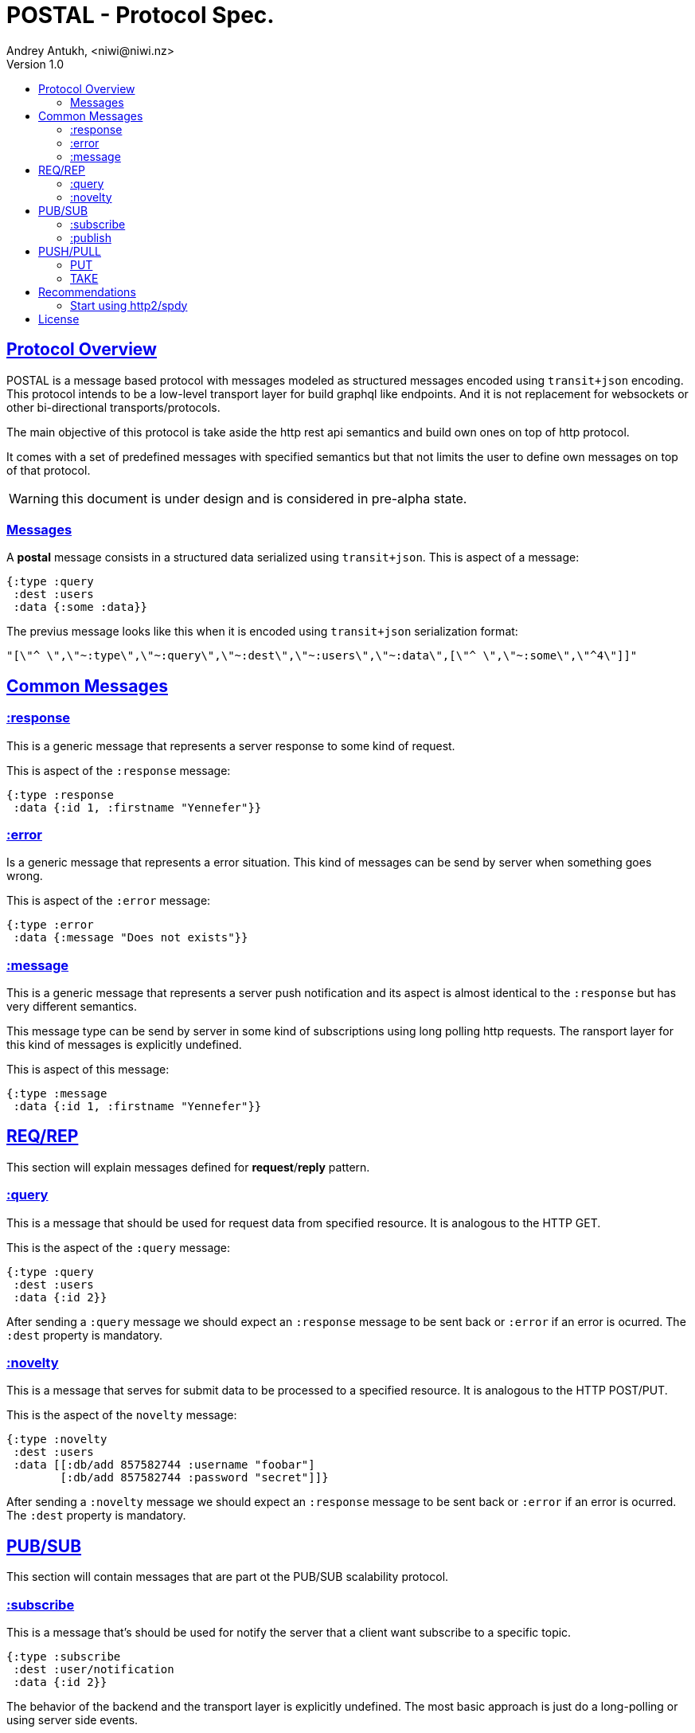= POSTAL - Protocol Spec.
Andrey Antukh, <niwi@niwi.nz>
Version 1.0
:toc:
:toc-title:
:toclevels: 2
:!numbered:
:idseparator: -
:idprefix:
:source-highlighter: pygments
:pygments-style: friendly
:sectlinks:


== Protocol Overview

POSTAL is a message based protocol with messages modeled as structured messages
encoded using `transit+json` encoding. This protocol intends to be a low-level
transport layer for build graphql like endpoints. And it is not replacement for
websockets or other bi-directional transports/protocols.

The main objective of this protocol is take aside the http rest api semantics and
build own ones on top of http protocol.

It comes with a set of predefined messages with specified semantics but that not
limits the user to define own messages on top of that protocol.

WARNING: this document is under design and is considered in pre-alpha state.


=== Messages


A *postal* message consists in a structured data serialized using `transit+json`.
This is aspect of a message:

[source, clojure]
----
{:type :query
 :dest :users
 :data {:some :data}}
----

The previus message looks like this when it is encoded using `transit+json`
serialization format:

[source, json]
----
"[\"^ \",\"~:type\",\"~:query\",\"~:dest\",\"~:users\",\"~:data\",[\"^ \",\"~:some\",\"^4\"]]"
----


== Common Messages

=== :response

This is a generic message that represents a server response to some kind of request.

This is aspect of the `:response` message:

[source, clojure]
----
{:type :response
 :data {:id 1, :firstname "Yennefer"}}
----

=== :error

Is a generic message that represents a error situation. This kind of messages can be
send by server when something goes wrong.

This is aspect of the `:error` message:

[source, clojure]
----
{:type :error
 :data {:message "Does not exists"}}
----


=== :message

This is a generic message that represents a server push notification and its
aspect is almost identical to the `:response` but has very different semantics.

This message type can be send by server in some kind of subscriptions using long
polling http requests. The ransport layer for this kind of messages is explicitly
undefined.

This is aspect of this message:

[source, clojure]
----
{:type :message
 :data {:id 1, :firstname "Yennefer"}}
----


== REQ/REP

This section will explain messages defined for *request*/*reply* pattern.


=== :query

This is a message that should be used for request data from specified resource. It
is analogous to the HTTP GET.

This is the aspect of the `:query` message:

[source, clojure]
----
{:type :query
 :dest :users
 :data {:id 2}}
----

After sending a `:query` message we should expect an `:response` message to be
sent back or `:error` if an error is ocurred. The `:dest` property is mandatory.


=== :novelty

This is a message that serves for submit data to be processed to a specified
resource. It is analogous to the HTTP POST/PUT.

This is the aspect of the `novelty` message:

[source, clojure]
----
{:type :novelty
 :dest :users
 :data [[:db/add 857582744 :username "foobar"]
        [:db/add 857582744 :password "secret"]]}
----

After sending a `:novelty` message we should expect an `:response` message to be
sent back or `:error` if an error is ocurred. The `:dest` property is mandatory.


== PUB/SUB

This section will contain messages that are part ot the PUB/SUB scalability protocol.


=== :subscribe

This is a message that's should be used for notify the server that a client want
subscribe to a specific topic.

[source, clojure]
----
{:type :subscribe
 :dest :user/notification
 :data {:id 2}}
----

The behavior of the backend and the transport layer is explicitly undefined. The
most basic approach is just do a long-polling or using server side events.


=== :publish

This is a message that should be used for publish a message in a specified topic.
If a client is also subscribed to the topic, it will receive the published message.

[source, clojure]
----
{:type :publish
 :dest :user/notification
 :data {:foo "bar"}}
----

After sending a `:publish` message we should expect an `:response` message to be
sent back or `:error` if an error is ocurred. The `:dest` property is mandatory.


== PUSH/PULL

This section will contain messages that are part ot the PUSH/PULL scalability
protocol.


=== PUT

TBD


=== TAKE

TBD


== Recommendations

=== Start using http2/spdy

As this protocol is based to work on top of HTTP, is highly recommended deploy
your application using http2 or spdy. It is not necesary that you application
server support it, most of the http proxies aready has support for spdy and/or
http2 (such as nginx).

http2/spdy offers connection multiplexing allowing use one unique persistent
connection handle all required context, comptly eliminating the overhead of
creating and destroyng connectons. With that you can make multiple and repeated
http connections without performance issues.


== License

----
This is free and unencumbered software released into the public domain.

Anyone is free to copy, modify, publish, use, compile, sell, or
distribute this software, either in source code form or as a compiled
binary, for any purpose, commercial or non-commercial, and by any
means.

In jurisdictions that recognize copyright laws, the author or authors
of this software dedicate any and all copyright interest in the
software to the public domain. We make this dedication for the benefit
of the public at large and to the detriment of our heirs and
successors. We intend this dedication to be an overt act of
relinquishment in perpetuity of all present and future rights to this
software under copyright law.

THE SOFTWARE IS PROVIDED "AS IS", WITHOUT WARRANTY OF ANY KIND,
EXPRESS OR IMPLIED, INCLUDING BUT NOT LIMITED TO THE WARRANTIES OF
MERCHANTABILITY, FITNESS FOR A PARTICULAR PURPOSE AND NONINFRINGEMENT.
IN NO EVENT SHALL THE AUTHORS BE LIABLE FOR ANY CLAIM, DAMAGES OR
OTHER LIABILITY, WHETHER IN AN ACTION OF CONTRACT, TORT OR OTHERWISE,
ARISING FROM, OUT OF OR IN CONNECTION WITH THE SOFTWARE OR THE USE OR
OTHER DEALINGS IN THE SOFTWARE.

For more information, please refer to <http://unlicense.org/>
----
